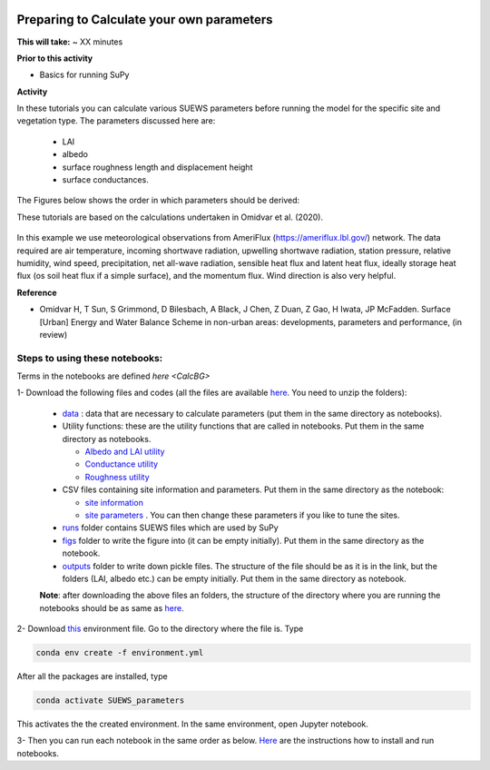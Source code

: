  .. _CalcParam:
 
Preparing to Calculate your own parameters
------------------------------------------

**This will take:** ~  XX minutes

**Prior to this activity**

- Basics for running SuPy

**Activity**

In these tutorials you can calculate various SUEWS parameters before running the model for the specific site and vegetation type. The parameters discussed here are: 
 
 - LAI 
 - albedo
 - surface roughness length and displacement height
 - surface conductances. 

The Figures below shows the order in which parameters should be derived:

These tutorials are based on the calculations undertaken in Omidvar et al. (2020).

.. _fig_params:

.. figure:: SUEWS_Parameters.png
   :alt: params.


In this example we use meteorological observations from AmeriFlux (https://ameriflux.lbl.gov/) network. The data required are air temperature, incoming shortwave radiation, upwelling shortwave radiation, station pressure, relative humidity, wind speed, precipitation, net all-wave radiation, sensible heat flux and latent heat flux, ideally storage heat flux (os soil heat flux if a simple surface), and the momentum flux. Wind direction is also very helpful.

**Reference**

- Omidvar H, T Sun, S Grimmond, D Bilesbach, A Black, J Chen, Z Duan, Z Gao, H Iwata, JP McFadden. Surface [Urban] Energy and Water Balance Scheme in non-urban areas: developments, parameters and performance, (in review)


Steps to using these notebooks:
==============================

Terms in the notebooks are defined `here <CalcBG>`


1-  Download the following files and codes (all the files are available `here <https://github.com/Urban-Meteorology-Reading/UMEP-Workshop.io/tree/master/source/Parameters/files>`_. You need to unzip the folders):

 -  `data <https://github.com/Urban-Meteorology-Reading/UMEP-Workshop.io/blob/master/source/Parameters/files/data.zip>`_ : data that are necessary to calculate parameters (put them in the same directory as notebooks).
 - Utility functions: these are the utility functions that are called in notebooks. Put them in the same directory as notebooks. 
 
   - `Albedo and LAI utility <https://github.com/Urban-Meteorology-Reading/UMEP-Workshop.io/blob/master/source/Parameters/files/alb_LAI_util.py>`_
   
   - `Conductance utility <https://github.com/Urban-Meteorology-Reading/UMEP-Workshop.io/blob/master/source/Parameters/files/gs_util.py>`_
   
   - `Roughness utility <https://github.com/Urban-Meteorology-Reading/UMEP-Workshop.io/blob/master/source/Parameters/files/z0_util.py>`_
 
 - CSV files containing site information and parameters. Put them in the same directory as the notebook:
  
   - `site information <https://github.com/Urban-Meteorology-Reading/UMEP-Workshop.io/blob/master/source/Parameters/files/site_info.csv>`_
   - `site parameters <https://github.com/Urban-Meteorology-Reading/UMEP-Workshop.io/blob/master/source/Parameters/files/all_attrs.csv>`_ . You can then change these parameters if you like to tune the sites.
   
 - `runs <https://github.com/Urban-Meteorology-Reading/UMEP-Workshop.io/blob/master/source/Parameters/files/runs.zip>`_ folder contains SUEWS files which are used by SuPy
 
 - `figs <https://github.com/Urban-Meteorology-Reading/UMEP-Workshop.io/blob/master/source/Parameters/files/figs.zip>`_ folder to write the figure into (it can be empty initially). Put them in the same directory as the notebook.
 
 - `outputs <https://github.com/Urban-Meteorology-Reading/UMEP-Workshop.io/blob/master/source/Parameters/files/outputs.zip>`_ folder to write down pickle files. The structure of the file should be as it is in the link, but the folders (LAI, albedo etc.) can be empty initially. Put them in the same directory as notebook.
 
 **Note**: after downloading the above files an folders, the structure of the directory where you are running the notebooks should be as same as `here <https://github.com/hamidrezaomidvar/SUEWS_parameters_docs/tree/master/docs/source/steps>`_.
 
2- Download `this <https://github.com/Urban-Meteorology-Reading/SUEWS_parameters/blob/master/environment.yml>`_ environment file. Go to the directory where the file is. Type 

.. code::

      conda env create -f environment.yml

After all the packages are installed, type 

.. code::

      conda activate SUEWS_parameters


This activates the the created environment. In the same environment, open Jupyter notebook.
 
3- Then you can run each notebook in the same order as below. `Here <https://umep-workshop.readthedocs.io/en/latest/Jupyter/JN1.html>`_ are the instructions how to install and run notebooks.


